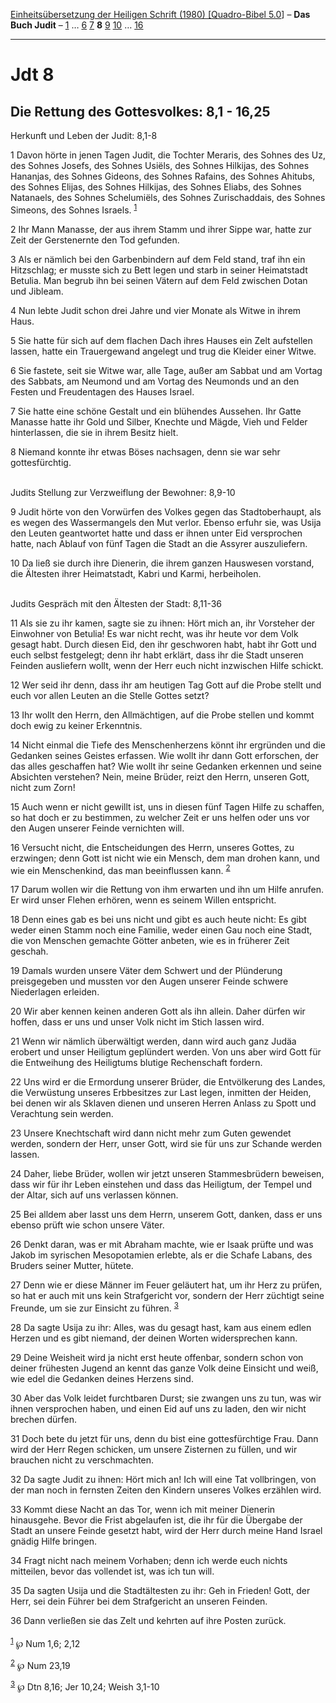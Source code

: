 :PROPERTIES:
:ID:       ca730ee8-afa1-487a-9631-17fad26cf298
:END:
<<navbar>>
[[../index.html][Einheitsübersetzung der Heiligen Schrift (1980)
[Quadro-Bibel 5.0]]] -- *Das Buch Judit* -- [[file:Jdt_1.html][1]] ...
[[file:Jdt_6.html][6]] [[file:Jdt_7.html][7]] *8* [[file:Jdt_9.html][9]]
[[file:Jdt_10.html][10]] ... [[file:Jdt_16.html][16]]

--------------

* Jdt 8
  :PROPERTIES:
  :CUSTOM_ID: jdt-8
  :END:

<<verses>>

<<v1>>
** Die Rettung des Gottesvolkes: 8,1 - 16,25
   :PROPERTIES:
   :CUSTOM_ID: die-rettung-des-gottesvolkes-81---1625
   :END:
**** Herkunft und Leben der Judit: 8,1-8
     :PROPERTIES:
     :CUSTOM_ID: herkunft-und-leben-der-judit-81-8
     :END:
1 Davon hörte in jenen Tagen Judit, die Tochter Meraris, des Sohnes des
Uz, des Sohnes Josefs, des Sohnes Usiëls, des Sohnes Hilkijas, des
Sohnes Hananjas, des Sohnes Gideons, des Sohnes Rafains, des Sohnes
Ahitubs, des Sohnes Elijas, des Sohnes Hilkijas, des Sohnes Eliabs, des
Sohnes Natanaels, des Sohnes Schelumiëls, des Sohnes Zurischaddais, des
Sohnes Simeons, des Sohnes Israels. ^{[[#fn1][1]]}

<<v2>>
2 Ihr Mann Manasse, der aus ihrem Stamm und ihrer Sippe war, hatte zur
Zeit der Gerstenernte den Tod gefunden.

<<v3>>
3 Als er nämlich bei den Garbenbindern auf dem Feld stand, traf ihn ein
Hitzschlag; er musste sich zu Bett legen und starb in seiner Heimatstadt
Betulia. Man begrub ihn bei seinen Vätern auf dem Feld zwischen Dotan
und Jibleam.

<<v4>>
4 Nun lebte Judit schon drei Jahre und vier Monate als Witwe in ihrem
Haus.

<<v5>>
5 Sie hatte für sich auf dem flachen Dach ihres Hauses ein Zelt
aufstellen lassen, hatte ein Trauergewand angelegt und trug die Kleider
einer Witwe.

<<v6>>
6 Sie fastete, seit sie Witwe war, alle Tage, außer am Sabbat und am
Vortag des Sabbats, am Neumond und am Vortag des Neumonds und an den
Festen und Freudentagen des Hauses Israel.

<<v7>>
7 Sie hatte eine schöne Gestalt und ein blühendes Aussehen. Ihr Gatte
Manasse hatte ihr Gold und Silber, Knechte und Mägde, Vieh und Felder
hinterlassen, die sie in ihrem Besitz hielt.

<<v8>>
8 Niemand konnte ihr etwas Böses nachsagen, denn sie war sehr
gottesfürchtig.\\
\\

<<v9>>
**** Judits Stellung zur Verzweiflung der Bewohner: 8,9-10
     :PROPERTIES:
     :CUSTOM_ID: judits-stellung-zur-verzweiflung-der-bewohner-89-10
     :END:
9 Judit hörte von den Vorwürfen des Volkes gegen das Stadtoberhaupt, als
es wegen des Wassermangels den Mut verlor. Ebenso erfuhr sie, was Usija
den Leuten geantwortet hatte und dass er ihnen unter Eid versprochen
hatte, nach Ablauf von fünf Tagen die Stadt an die Assyrer auszuliefern.

<<v10>>
10 Da ließ sie durch ihre Dienerin, die ihrem ganzen Hauswesen vorstand,
die Ältesten ihrer Heimatstadt, Kabri und Karmi, herbeiholen.\\
\\

<<v11>>
**** Judits Gespräch mit den Ältesten der Stadt: 8,11-36
     :PROPERTIES:
     :CUSTOM_ID: judits-gespräch-mit-den-ältesten-der-stadt-811-36
     :END:
11 Als sie zu ihr kamen, sagte sie zu ihnen: Hört mich an, ihr Vorsteher
der Einwohner von Betulia! Es war nicht recht, was ihr heute vor dem
Volk gesagt habt. Durch diesen Eid, den ihr geschworen habt, habt ihr
Gott und euch selbst festgelegt; denn ihr habt erklärt, dass ihr die
Stadt unseren Feinden ausliefern wollt, wenn der Herr euch nicht
inzwischen Hilfe schickt.

<<v12>>
12 Wer seid ihr denn, dass ihr am heutigen Tag Gott auf die Probe stellt
und euch vor allen Leuten an die Stelle Gottes setzt?

<<v13>>
13 Ihr wollt den Herrn, den Allmächtigen, auf die Probe stellen und
kommt doch ewig zu keiner Erkenntnis.

<<v14>>
14 Nicht einmal die Tiefe des Menschenherzens könnt ihr ergründen und
die Gedanken seines Geistes erfassen. Wie wollt ihr dann Gott
erforschen, der das alles geschaffen hat? Wie wollt ihr seine Gedanken
erkennen und seine Absichten verstehen? Nein, meine Brüder, reizt den
Herrn, unseren Gott, nicht zum Zorn!

<<v15>>
15 Auch wenn er nicht gewillt ist, uns in diesen fünf Tagen Hilfe zu
schaffen, so hat doch er zu bestimmen, zu welcher Zeit er uns helfen
oder uns vor den Augen unserer Feinde vernichten will.

<<v16>>
16 Versucht nicht, die Entscheidungen des Herrn, unseres Gottes, zu
erzwingen; denn Gott ist nicht wie ein Mensch, dem man drohen kann, und
wie ein Menschenkind, das man beeinflussen kann. ^{[[#fn2][2]]}

<<v17>>
17 Darum wollen wir die Rettung von ihm erwarten und ihn um Hilfe
anrufen. Er wird unser Flehen erhören, wenn es seinem Willen entspricht.

<<v18>>
18 Denn eines gab es bei uns nicht und gibt es auch heute nicht: Es gibt
weder einen Stamm noch eine Familie, weder einen Gau noch eine Stadt,
die von Menschen gemachte Götter anbeten, wie es in früherer Zeit
geschah.

<<v19>>
19 Damals wurden unsere Väter dem Schwert und der Plünderung
preisgegeben und mussten vor den Augen unserer Feinde schwere
Niederlagen erleiden.

<<v20>>
20 Wir aber kennen keinen anderen Gott als ihn allein. Daher dürfen wir
hoffen, dass er uns und unser Volk nicht im Stich lassen wird.

<<v21>>
21 Wenn wir nämlich überwältigt werden, dann wird auch ganz Judäa
erobert und unser Heiligtum geplündert werden. Von uns aber wird Gott
für die Entweihung des Heiligtums blutige Rechenschaft fordern.

<<v22>>
22 Uns wird er die Ermordung unserer Brüder, die Entvölkerung des
Landes, die Verwüstung unseres Erbbesitzes zur Last legen, inmitten der
Heiden, bei denen wir als Sklaven dienen und unseren Herren Anlass zu
Spott und Verachtung sein werden.

<<v23>>
23 Unsere Knechtschaft wird dann nicht mehr zum Guten gewendet werden,
sondern der Herr, unser Gott, wird sie für uns zur Schande werden
lassen.

<<v24>>
24 Daher, liebe Brüder, wollen wir jetzt unseren Stammesbrüdern
beweisen, dass wir für ihr Leben einstehen und dass das Heiligtum, der
Tempel und der Altar, sich auf uns verlassen können.

<<v25>>
25 Bei alldem aber lasst uns dem Herrn, unserem Gott, danken, dass er
uns ebenso prüft wie schon unsere Väter.

<<v26>>
26 Denkt daran, was er mit Abraham machte, wie er Isaak prüfte und was
Jakob im syrischen Mesopotamien erlebte, als er die Schafe Labans, des
Bruders seiner Mutter, hütete.

<<v27>>
27 Denn wie er diese Männer im Feuer geläutert hat, um ihr Herz zu
prüfen, so hat er auch mit uns kein Strafgericht vor, sondern der Herr
züchtigt seine Freunde, um sie zur Einsicht zu führen. ^{[[#fn3][3]]}

<<v28>>
28 Da sagte Usija zu ihr: Alles, was du gesagt hast, kam aus einem edlen
Herzen und es gibt niemand, der deinen Worten widersprechen kann.

<<v29>>
29 Deine Weisheit wird ja nicht erst heute offenbar, sondern schon von
deiner frühesten Jugend an kennt das ganze Volk deine Einsicht und weiß,
wie edel die Gedanken deines Herzens sind.

<<v30>>
30 Aber das Volk leidet furchtbaren Durst; sie zwangen uns zu tun, was
wir ihnen versprochen haben, und einen Eid auf uns zu laden, den wir
nicht brechen dürfen.

<<v31>>
31 Doch bete du jetzt für uns, denn du bist eine gottesfürchtige Frau.
Dann wird der Herr Regen schicken, um unsere Zisternen zu füllen, und
wir brauchen nicht zu verschmachten.

<<v32>>
32 Da sagte Judit zu ihnen: Hört mich an! Ich will eine Tat vollbringen,
von der man noch in fernsten Zeiten den Kindern unseres Volkes erzählen
wird.

<<v33>>
33 Kommt diese Nacht an das Tor, wenn ich mit meiner Dienerin
hinausgehe. Bevor die Frist abgelaufen ist, die ihr für die Übergabe der
Stadt an unsere Feinde gesetzt habt, wird der Herr durch meine Hand
Israel gnädig Hilfe bringen.

<<v34>>
34 Fragt nicht nach meinem Vorhaben; denn ich werde euch nichts
mitteilen, bevor das vollendet ist, was ich tun will.

<<v35>>
35 Da sagten Usija und die Stadtältesten zu ihr: Geh in Frieden! Gott,
der Herr, sei dein Führer bei dem Strafgericht an unseren Feinden.

<<v36>>
36 Dann verließen sie das Zelt und kehrten auf ihre Posten zurück.\\
\\

^{[[#fnm1][1]]} ℘ Num 1,6; 2,12

^{[[#fnm2][2]]} ℘ Num 23,19

^{[[#fnm3][3]]} ℘ Dtn 8,16; Jer 10,24; Weish 3,1-10
